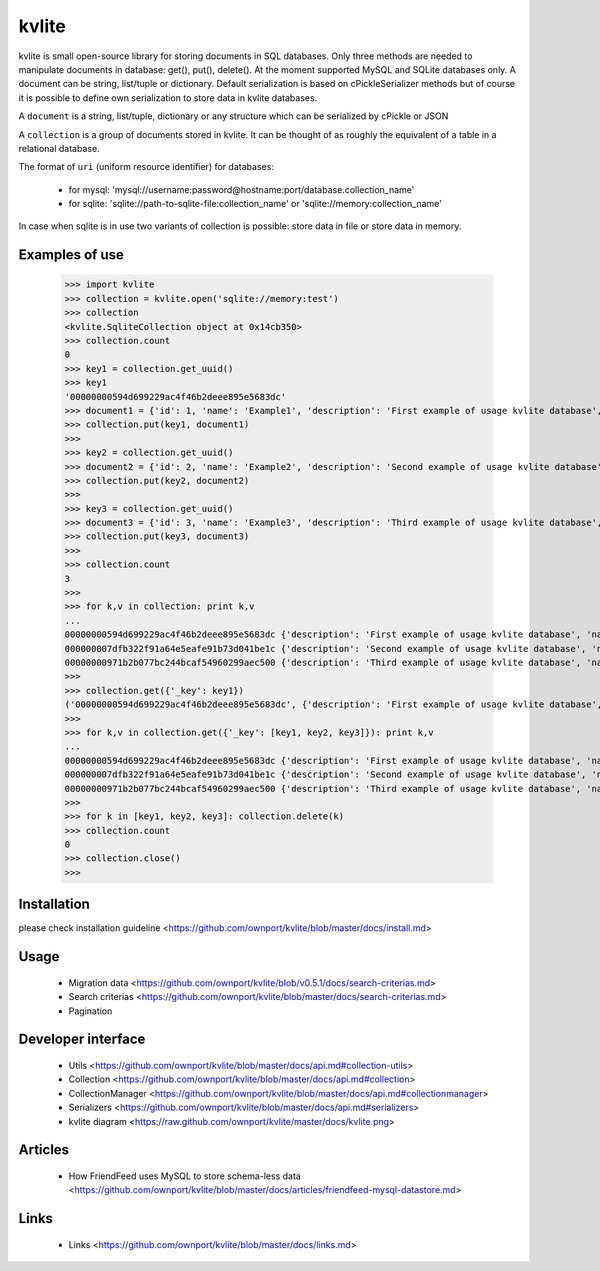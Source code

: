 ======
kvlite
======

kvlite is small open-source library for storing documents in SQL databases. Only three methods are needed to manipulate documents in database: get(), put(), delete(). At the moment supported MySQL and SQLite databases only. A document can be string, list/tuple or dictionary. Default serialization is based on cPickleSerializer methods but of course it is possible to define own serialization to store data in kvlite databases. 

A ``document`` is a string, list/tuple, dictionary or any structure which can be serialized by cPickle or JSON

A ``collection`` is a group of documents stored in kvlite. It can be thought of as roughly the equivalent of a table in a relational database.

The format of ``uri`` (uniform resource identifier) for databases:

 * for mysql: 'mysql://username:password@hostname:port/database.collection_name'
 * for sqlite: 'sqlite://path-to-sqlite-file:collection_name' or 'sqlite://memory:collection_name'
 
In case when sqlite is in use two variants of collection is possible: store data in file or store data in memory.

Examples of use
===============

    >>> import kvlite
    >>> collection = kvlite.open('sqlite://memory:test')
    >>> collection
    <kvlite.SqliteCollection object at 0x14cb350>
    >>> collection.count
    0
    >>> key1 = collection.get_uuid()
    >>> key1
    '00000000594d699229ac4f46b2deee895e5683dc'    
    >>> document1 = {'id': 1, 'name': 'Example1', 'description': 'First example of usage kvlite database',}
    >>> collection.put(key1, document1)
    >>>
    >>> key2 = collection.get_uuid()
    >>> document2 = {'id': 2, 'name': 'Example2', 'description': 'Second example of usage kvlite database',}
    >>> collection.put(key2, document2)
    >>>
    >>> key3 = collection.get_uuid()
    >>> document3 = {'id': 3, 'name': 'Example3', 'description': 'Third example of usage kvlite database',}
    >>> collection.put(key3, document3)
    >>>
    >>> collection.count
    3
    >>>
    >>> for k,v in collection: print k,v
    ... 
    00000000594d699229ac4f46b2deee895e5683dc {'description': 'First example of usage kvlite database', 'name': 'Example1', 'id': 1}
    000000007dfb322f91a64e5eafe91b73d041be1c {'description': 'Second example of usage kvlite database', 'name': 'Example2', 'id': 2}
    00000000971b2b077bc244bcaf54960299aec500 {'description': 'Third example of usage kvlite database', 'name': 'Example3', 'id': 3}
    >>>
    >>> collection.get({'_key': key1})
    ('00000000594d699229ac4f46b2deee895e5683dc', {'description': 'First example of usage kvlite database', 'name': 'Example1', 'id': 1})
    >>>
    >>> for k,v in collection.get({'_key': [key1, key2, key3]}): print k,v
    ... 
    00000000594d699229ac4f46b2deee895e5683dc {'description': 'First example of usage kvlite database', 'name': 'Example1', 'id': 1}
    000000007dfb322f91a64e5eafe91b73d041be1c {'description': 'Second example of usage kvlite database', 'name': 'Example2', 'id': 2}
    00000000971b2b077bc244bcaf54960299aec500 {'description': 'Third example of usage kvlite database', 'name': 'Example3', 'id': 3}    
    >>>
    >>> for k in [key1, key2, key3]: collection.delete(k)
    >>> collection.count
    0
    >>> collection.close()
    >>>

Installation
============

please check installation guideline <https://github.com/ownport/kvlite/blob/master/docs/install.md>

Usage
=====
 - Migration data <https://github.com/ownport/kvlite/blob/v0.5.1/docs/search-criterias.md>
 - Search criterias <https://github.com/ownport/kvlite/blob/master/docs/search-criterias.md>
 - Pagination

Developer interface
===================
 - Utils <https://github.com/ownport/kvlite/blob/master/docs/api.md#collection-utils>
 - Collection <https://github.com/ownport/kvlite/blob/master/docs/api.md#collection>
 - CollectionManager <https://github.com/ownport/kvlite/blob/master/docs/api.md#collectionmanager>
 - Serializers <https://github.com/ownport/kvlite/blob/master/docs/api.md#serializers>
 - kvlite diagram <https://raw.github.com/ownport/kvlite/master/docs/kvlite.png>

Articles
========
 - How FriendFeed uses MySQL to store schema-less data <https://github.com/ownport/kvlite/blob/master/docs/articles/friendfeed-mysql-datastore.md>
 
Links
=====
 - Links <https://github.com/ownport/kvlite/blob/master/docs/links.md> 


